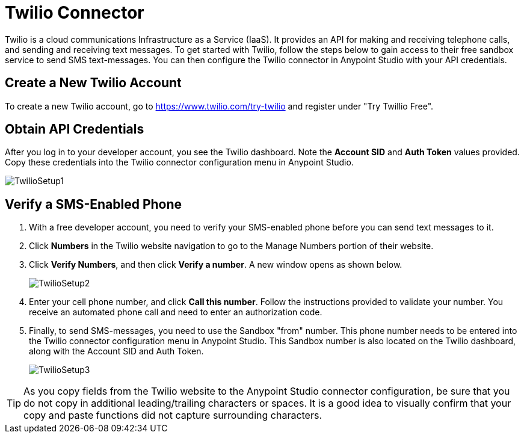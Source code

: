 = Twilio Connector
:keywords: cloudhub, cloud, api, twilio

Twilio is a cloud communications Infrastructure as a Service (IaaS). It provides an API for making and receiving telephone calls, and sending and receiving text messages. To get started with Twilio, follow the steps below to gain access to their free sandbox service to send SMS text-messages. You can then configure the Twilio connector in Anypoint Studio with your API credentials.

== Create a New Twilio Account

To create a new Twilio account, go to https://www.twilio.com/try-twilio and register under "Try Twillio Free".

== Obtain API Credentials

After you log in to your developer account, you see the Twilio dashboard. Note the *Account SID* and *Auth Token* values provided. Copy these credentials into the Twilio connector configuration menu in Anypoint Studio.

image:TwilioSetup1.png[TwilioSetup1]

== Verify a SMS-Enabled Phone

. With a free developer account, you need to verify your SMS-enabled phone before you can send text messages to it.
. Click *Numbers* in the Twilio website navigation to go to the Manage Numbers portion of their website.
. Click *Verify Numbers*, and then click *Verify a number*. A new window opens as shown below.
+
image:TwilioSetup2.png[TwilioSetup2]

. Enter your cell phone number, and click *Call this number*. Follow the instructions provided to validate your number. You receive an automated phone call and need to enter an authorization code.
. Finally, to send SMS-messages, you  need to use the Sandbox "from" number. This phone number needs to be entered into the Twilio connector configuration menu in Anypoint Studio. This Sandbox number is also located on the Twilio dashboard, along with the Account SID and Auth Token.
+
image:TwilioSetup3.png[TwilioSetup3]

[TIP]
As you copy fields from the Twilio website to the Anypoint Studio connector configuration, be sure that you do not copy in additional leading/trailing characters or spaces. It is a good idea to visually confirm that your copy and paste functions did not capture surrounding characters.
